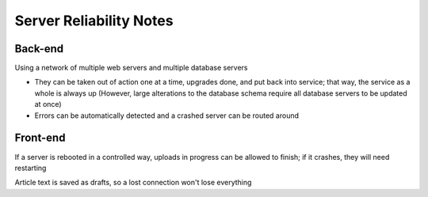 Server Reliability Notes
========================

Back-end
~~~~~~~~
Using a network of multiple web servers and multiple database servers

- They can be taken out of action one at a time, upgrades done, and put back
  into service; that way, the service as a whole is always up
  (However, large alterations to the database schema require all database servers
  to be updated at once)
- Errors can be automatically detected and a crashed server
  can be routed around

Front-end
~~~~~~~~~
If a server is rebooted in a controlled way, uploads in progress can be allowed
to finish; if it crashes, they will need restarting

Article text is saved as drafts, so a lost connection won't lose everything
